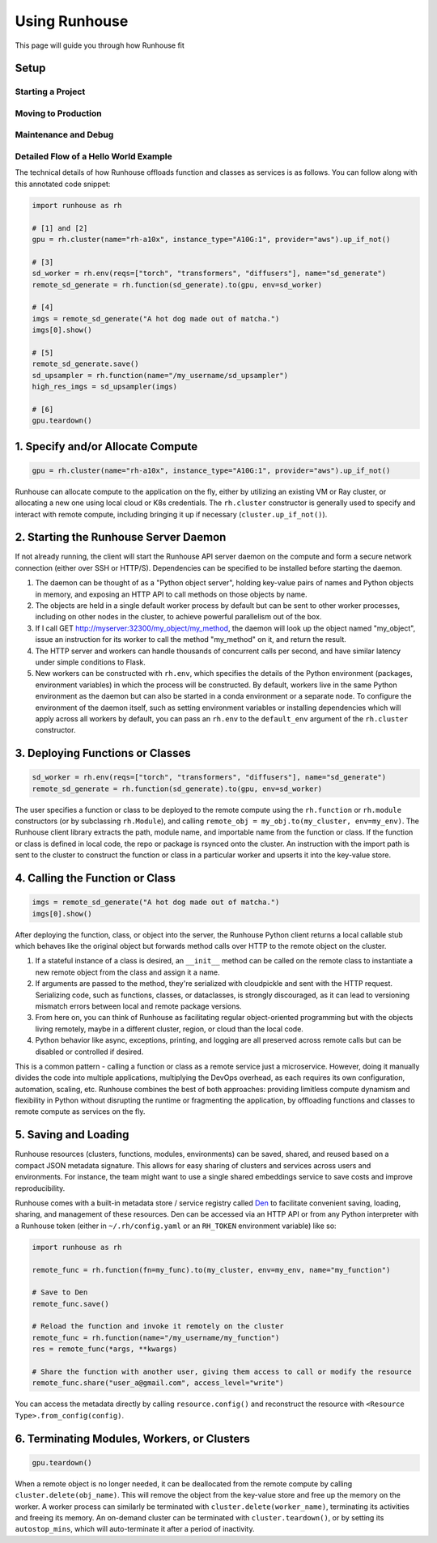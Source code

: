 Using Runhouse
==========================
This page will guide you through how Runhouse fit

Setup
^^^^^^

Starting a Project
------------------

Moving to Production
--------------------

Maintenance and Debug
---------------------



Detailed Flow of a Hello World Example
---------------------------------------
The technical details of how Runhouse offloads function and classes as services is as follows. You can follow along with this
annotated code snippet:

.. code-block:: python

    import runhouse as rh

    # [1] and [2]
    gpu = rh.cluster(name="rh-a10x", instance_type="A10G:1", provider="aws").up_if_not()

    # [3]
    sd_worker = rh.env(reqs=["torch", "transformers", "diffusers"], name="sd_generate")
    remote_sd_generate = rh.function(sd_generate).to(gpu, env=sd_worker)

    # [4]
    imgs = remote_sd_generate("A hot dog made out of matcha.")
    imgs[0].show()

    # [5]
    remote_sd_generate.save()
    sd_upsampler = rh.function(name="/my_username/sd_upsampler")
    high_res_imgs = sd_upsampler(imgs)

    # [6]
    gpu.teardown()


1. Specify and/or Allocate Compute
^^^^^^^^^^^^^^^^^^^^^^^^^^^^^^^^^^

.. code-block:: python

    gpu = rh.cluster(name="rh-a10x", instance_type="A10G:1", provider="aws").up_if_not()

Runhouse can allocate compute to the application on the fly, either by
utilizing an existing VM or Ray cluster, or allocating a new one using local cloud or K8s credentials. The
``rh.cluster`` constructor is generally used to specify and interact with remote compute, including bringing it up
if necessary (``cluster.up_if_not()``).

2. Starting the Runhouse Server Daemon
^^^^^^^^^^^^^^^^^^^^^^^^^^^^^^^^^^^^^^
If not already running, the client will start the Runhouse API server daemon
on the compute and form a secure network connection (either over SSH or HTTP/S). Dependencies can be specified to be
installed before starting the daemon.

#. The daemon can be thought of as a "Python object server", holding key-value pairs of names and Python
   objects in memory, and exposing an HTTP API to call methods on those objects by name.
#. The objects are held in a single default worker process by default but can be sent to other worker
   processes, including on other nodes in the cluster, to achieve powerful parallelism out of the box.
#. If I call GET http://myserver:32300/my_object/my_method, the daemon will look up the object named
   "my_object", issue an instruction for its worker to call the method "my_method" on it, and
   return the result.
#. The HTTP server and workers can handle thousands of concurrent calls per second, and have similar latency
   under simple conditions to Flask.
#. New workers can be constructed with ``rh.env``, which specifies the details of the Python environment
   (packages, environment variables) in which the process will be constructed. By default, workers live
   in the same Python environment as the daemon but can also be started in a conda environment or a
   separate node. To configure the environment of the daemon itself, such as setting environment variables
   or installing dependencies which will apply across all workers by default, you can pass an ``rh.env`` to the
   ``default_env`` argument of the ``rh.cluster`` constructor.

3. Deploying Functions or Classes
^^^^^^^^^^^^^^^^^^^^^^^^^^^^^^^^^
.. code-block:: python

    sd_worker = rh.env(reqs=["torch", "transformers", "diffusers"], name="sd_generate")
    remote_sd_generate = rh.function(sd_generate).to(gpu, env=sd_worker)

The user specifies a function or class to be deployed to the remote compute
using the ``rh.function`` or ``rh.module`` constructors (or by subclassing ``rh.Module``), and calling
``remote_obj = my_obj.to(my_cluster, env=my_env)``. The Runhouse client library extracts the path, module name,
and importable name from the function or class. If the function or class is defined in local code, the repo or
package is rsynced onto the cluster. An instruction with the import path is sent to the cluster to
construct the function or class in a particular worker and upserts it into the key-value store.

4. Calling the Function or Class
^^^^^^^^^^^^^^^^^^^^^^^^^^^^^^^^
.. code-block:: python

    imgs = remote_sd_generate("A hot dog made out of matcha.")
    imgs[0].show()

After deploying the function, class, or object into the server, the Runhouse
Python client returns a local callable stub which behaves like the original object but forwards method calls
over HTTP to the remote object on the cluster.

#. If a stateful instance of a class is desired, an ``__init__`` method can be called on the remote class to
   instantiate a new remote object from the class and assign it a name.
#. If arguments are passed to the method, they're serialized with cloudpickle and sent with the HTTP request.
   Serializing code, such as functions, classes, or dataclasses, is strongly discouraged, as it can lead to
   versioning mismatch errors between local and remote package versions.
#. From here on, you can think of Runhouse as facilitating
   regular object-oriented programming but with the objects living remotely, maybe in a different cluster,
   region, or cloud than the local code.
#. Python behavior like async, exceptions, printing, and logging are all preserved across remote calls but
   can be disabled or controlled if desired.

This is a common pattern - calling a function or class as a remote service just a microservice.
However, doing it manually divides the code into multiple applications, multiplying the DevOps overhead, as each requires its own configuration,
automation, scaling, etc. Runhouse combines the best of both approaches: providing limitless compute dynamism and
flexibility in Python without disrupting the runtime or fragmenting the application, by offloading functions and classes to remote compute as services on the fly.

5. Saving and Loading
^^^^^^^^^^^^^^^^^^^^^
Runhouse resources (clusters, functions, modules, environments) can be saved, shared, and reused based on a compact
JSON metadata signature. This allows for easy sharing of clusters and services across users and environments. For instance,
the team might want to use a single shared embeddings service to save costs and improve reproducibility.

Runhouse comes with a built-in metadata store / service registry called
`Den <https://www.run.house/dashboard>`__ to facilitate convenient saving, loading, sharing, and management of these
resources. Den can be accessed via an HTTP API or from any Python interpreter with a Runhouse token
(either in ``~/.rh/config.yaml`` or an ``RH_TOKEN`` environment variable) like so:

.. code-block:: python

    import runhouse as rh

    remote_func = rh.function(fn=my_func).to(my_cluster, env=my_env, name="my_function")

    # Save to Den
    remote_func.save()

    # Reload the function and invoke it remotely on the cluster
    remote_func = rh.function(name="/my_username/my_function")
    res = remote_func(*args, **kwargs)

    # Share the function with another user, giving them access to call or modify the resource
    remote_func.share("user_a@gmail.com", access_level="write")

You can access the metadata directly by calling ``resource.config()`` and reconstruct the resource with
``<Resource Type>.from_config(config)``.


6. Terminating Modules, Workers, or Clusters
^^^^^^^^^^^^^^^^^^^^^^^^^^^^^^^^^^^^^^^^^^^^
.. code-block:: python

    gpu.teardown()

When a remote object is no longer needed, it can be deallocated from
the remote compute by calling ``cluster.delete(obj_name)``. This will remove the object from the key-value store and
free up the memory on the worker. A worker process can similarly be terminated with ``cluster.delete(worker_name)``,
terminating its activities and freeing its memory. An on-demand cluster can be terminated with ``cluster.teardown()``,
or by setting its ``autostop_mins``, which will auto-terminate it after a period of inactivity.
